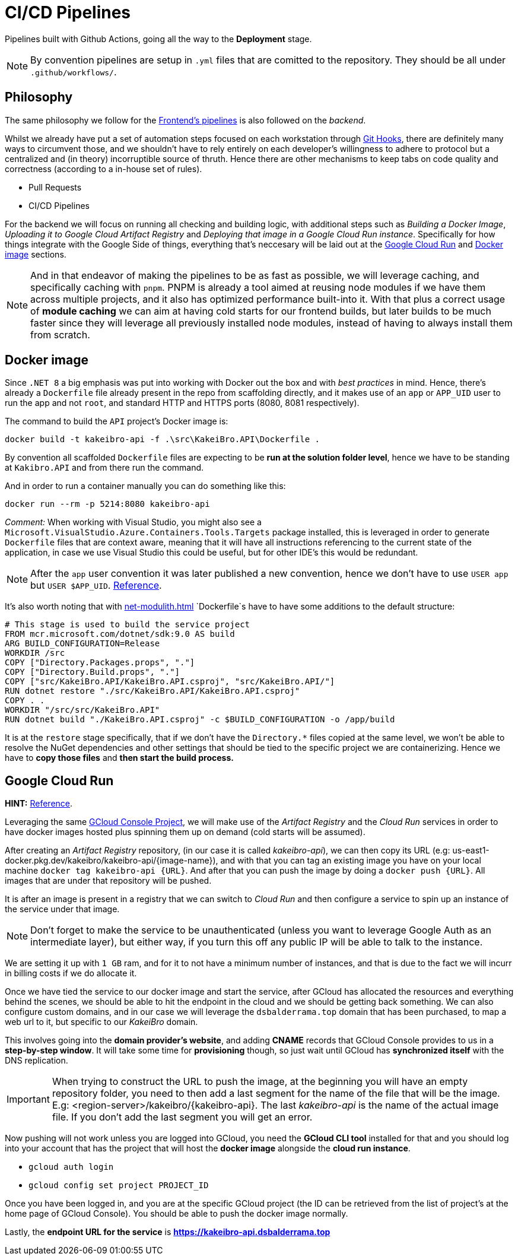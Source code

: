 = CI/CD Pipelines

Pipelines built with Github Actions, going all the way to the **Deployment** stage.

[NOTE]
====
By convention pipelines are setup in `.yml` files that are comitted to the repository. 
They should be all under `.github/workflows/`.
====

== Philosophy

The same philosophy we follow for the xref:frontend:ci-cd-pipelines#philosophy.adoc[Frontend's pipelines] 
is also followed on the _backend_.

Whilst we already have put a set of automation steps focused on each workstation through 
xref:git-hooks.adoc[Git Hooks], there are definitely many ways to circumvent those, 
and we shouldn't have to rely entirely on each developer's willingness to adhere 
to protocol but a centralized and (in theory) incorruptible source of thruth. 
Hence there are other mechanisms to keep tabs on code quality and correctness 
(according to a in-house set of rules).

- Pull Requests
- CI/CD Pipelines

For the backend we will focus on running all checking and building logic, with additional 
steps such as _Building a Docker Image_, _Uploading it to Google Cloud Artifact Registry_ 
and _Deploying that image in a Google Cloud Run instance_. Specifically for how things 
integrate with the Google Side of things, everything that's neccesary will be laid 
out at the <<Google Cloud Run>> and <<Docker image>> sections.

[NOTE]
====
And in that endeavor of making the pipelines to be as fast as possible, we will leverage 
caching, and specifically caching with `pnpm`. PNPM is already a tool aimed at 
reusing node modules if we have them across multiple projects, and it also has optimized 
performance built-into it. With that plus a correct usage of **module caching** we 
can aim at having cold starts for our frontend builds, but later builds to be much faster 
since they will leverage all previously installed node modules, instead of having 
to always install them from scratch.
====

== Docker image

Since `.NET 8` a big emphasis was put into working with Docker out the box and with 
_best practices_ in mind. Hence, there's already a `Dockerfile` file already present in 
the repo from scaffolding directly, and it makes use of an `app` or `APP_UID` user 
to run the app and not `root`, and standard HTTP and HTTPS ports (8080, 8081 respectively).

The command to build the `API` project's Docker image is:

```
docker build -t kakeibro-api -f .\src\KakeiBro.API\Dockerfile .
```

By convention all scaffolded `Dockerfile` files are expecting to be **run at the solution 
folder level**, hence we have to be standing at `Kakibro.API` and from there run the command.

And in order to run a container manually you can do something like this:

```
docker run --rm -p 5214:8080 kakeibro-api
```

_Comment:_ When working with Visual Studio, you might also see a `Microsoft.VisualStudio.Azure.Containers.Tools.Targets` 
package installed, this is leveraged in order to generate `Dockerfile` files that are 
context aware, meaning that it will have all instructions referencing to the current state 
of the application, in case we use Visual Studio this could be useful, but for other 
IDE's this would be redundant.

[NOTE]
====
After the `app` user convention it was later published a new convention, hence we 
don't have to use `USER app` but `USER $APP_UID`. https://github.com/dotnet/dotnet-docker/issues/4506[Reference].
====

It's also worth noting that with xref:net-modulith#centralized-nuget-packages[] `Dockerfile`s 
have to have some additions to the default structure:

```
# This stage is used to build the service project
FROM mcr.microsoft.com/dotnet/sdk:9.0 AS build
ARG BUILD_CONFIGURATION=Release
WORKDIR /src
COPY ["Directory.Packages.props", "."]
COPY ["Directory.Build.props", "."]
COPY ["src/KakeiBro.API/KakeiBro.API.csproj", "src/KakeiBro.API/"]
RUN dotnet restore "./src/KakeiBro.API/KakeiBro.API.csproj"
COPY . .
WORKDIR "/src/src/KakeiBro.API"
RUN dotnet build "./KakeiBro.API.csproj" -c $BUILD_CONFIGURATION -o /app/build
```
It is at the `restore` stage specifically, that if we don't have the `Directory.*` 
files copied at the same level, we won't be able to resolve the NuGet dependencies 
and other settings that should be tied to the specific project we are containerizing. 
Hence we have to **copy those files** and **then start the build process.**

== Google Cloud Run

**HINT:** https://www.youtube.com/watch?v=cw34KMPSt4k[Reference].

Leveraging the same xref:prototypes:o-auth.adoc[GCloud Console Project], we will 
make use of the _Artifact Registry_ and the _Cloud Run_ services in order to have 
docker images hosted plus spinning them up on demand (cold starts will be assumed).

After creating an _Artifact Registry_ repository, (in our case it is called _kakeibro-api_), 
we can then copy its URL (e.g: us-east1-docker.pkg.dev/kakeibro/kakeibro-api/{image-name}), 
and with that you can tag an existing image you have on your local machine `docker tag kakeibro-api {URL}`. 
And after that you can push the image by doing a `docker push {URL}`. All images that 
are under that repository will be pushed.

It is after an image is present in a registry that we can switch to _Cloud Run_ and then 
configure a service to spin up an instance of the service under that image.

[NOTE]
====
Don't forget to make the service to be unauthenticated (unless you want to leverage 
Google Auth as an intermediate layer), but either way, if you turn this off any public 
IP will be able to talk to the instance.
====

We are setting it up with `1 GB` ram, and for it to not have a minimum number of 
instances, and that is due to the fact we will incurr in billing costs if we do allocate 
it.

Once we have tied the service to our docker image and start the service, after GCloud 
has allocated the resources and everything behind the scenes, we should be able to hit 
the endpoint in the cloud and we should be getting back something. We can also configure 
custom domains, and in our case we will leverage the `dsbalderrama.top` domain that has 
been purchased, to map a web url to it, but specific to our _KakeiBro_ domain.

This involves going into the **domain provider's website**, and adding **CNAME** records that 
GCloud Console provides to us in a **step-by-step window**. It will take some time for 
**provisioning** though, so just wait until GCloud has **synchronized itself** with the DNS 
replication.

[IMPORTANT]
====
When trying to construct the URL to push the image, at the beginning you will have an 
empty repository folder, you need to then add a last segment for the name of the file that will 
be the image. E.g: <region-server>/kakeibro/{kakeibro-api}. The last _kakeibro-api_ 
is the name of the actual image file. If you don't add the last segment you will get an 
error.
====

Now pushing will not work unless you are logged into GCloud, you need the **GCloud CLI 
tool** installed for that and you should log into your account that has the project that 
will host the **docker image** alongside the **cloud run instance**.

- `gcloud auth login`
- `gcloud config set project PROJECT_ID`

Once you have been logged in, and you are at the specific GCloud project (the ID can 
be retrieved from the list of project's at the home page of GCloud Console). You should 
be able to push the docker image normally.

Lastly, the **endpoint URL for the service** is **https://kakeibro-api.dsbalderrama.top**